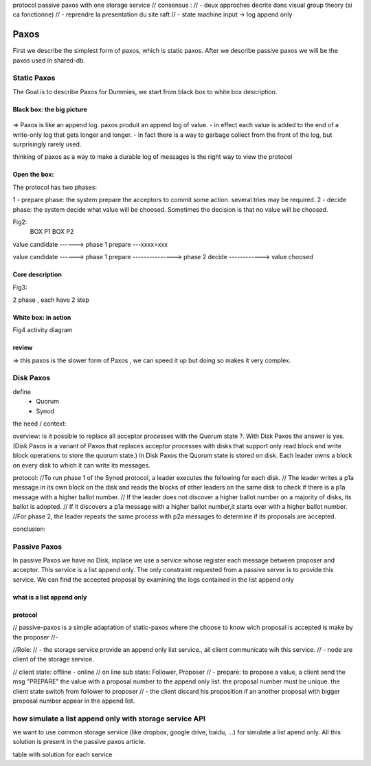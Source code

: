 protocol passive paxos with one storage service
// consensus :
//  - deux approches decrite dans visual group theory (si ca fonctionne)
//  - reprendre la presentation du site raft
//  - state machine input -> log append only


*******
Paxos
*******



First we describe the simplest form of paxos, which is static paxos. After we describe passive paxos we will be the paxos used in shared-db.

Static Paxos
============
The Goal is to describe Paxos for Dummies, we start from black box to white box description.

Black box: the big picture
-----------
.. figure:: _static/images/static_paxos_view_0.svg
   :width: 200pt

=> Paxos is like an append log. paxos produit an append log of value.
- in effect each value is added to the end of a write-only log that gets longer and longer.
- in fact there is a way to garbage collect from the front of the log, but surprisingly rarely used.

thinking of paxos as a way to make a durable log of messages is the right way to view the protocol 


Open the box: 
---------------

The protocol has two phases:

1 - prepare phase: the system prepare the acceptors to commit some action. several tries may be  required.
2 - decide phase: the system decide what value will be choosed. Sometimes the decision is that no value will be choosed. 


Fig2:
                    BOX P1                           BOX P2

value candidate              
------>          phase 1 prepare ---xxxx>xxx       
                                                                      
value candidate              
------>          phase 1 prepare ---------------> phase 2 decide ------------> value choosed


Core description
---------------

Fig3:

2 phase , each have 2 step



White box: in action
-----------

Fig4
activity diagram


review
-----------
=> this paxos is the slower form of Paxos , we can speed it up but doing so makes it very complex.


Disk Paxos
=============

define
 - Quorum
 - Synod


the need / context:

overview:
Is it possible to replace all acceptor processes with the Quorum state ?. With Disk Paxos the answer is yes.
(Disk Paxos is a variant of Paxos that replaces acceptor processes with disks that support only read block and write block operations to store the quorum state.)
In Disk Paxos the Quorum state is stored on disk. Each leader owns a block on every disk to which it can write its messages.

protocol:
//To run phase 1 of the Synod protocol, a leader executes the following for each disk.
//   The leader writes a p1a message in its own block on the disk and reads the blocks of other leaders on the same disk to check if there is a p1a message with a higher ballot number.
//   If the leader does not discover a higher ballot number on a majority of disks, its ballot is adopted.
//   If it discovers a p1a message with a higher ballot number,it starts over with a higher ballot number.
//For phase 2, the leader repeats the same process with p2a messages to determine if its proposals are accepted.


conclusion:



Passive Paxos
=============
In passive Paxos we have no Disk, inplace we use a service whose register each message between proposer and acceptor.
This service is a list append only. The only constraint requested from a passive server is to provide this service.
We can find the accepted proposal by examining the logs contained in the list append only 


what is a list append only
-----------

protocol
-----------


// passive-paxos is a simple adaptation of static-paxos where the choose to know wich proposal is accepted is make by the proposer
//- 

//Role:
// - the storage service provide an append only list service., all client  communicate wih this service.
// - node are client of the storage service.





// client state: offline - online
// on line sub state: Follower, Proposer
// - prepare: to propose a value, a client send the msg "PREPARE" the value with a proposal number to the append only list. the proposal number must be unique. the client state switch from follower to proposer
// - the client discard his proposition if an another proposal with bigger proposal number appear in the append list.



how simulate a list append only with storage service API
=============

we want to use common storage service (like dropbox, google drive, baidu, ...) for simulate a list apend only.
All this solution is present in the passive paxos article.

table with solution for each service




.. bibliography:: references.bib